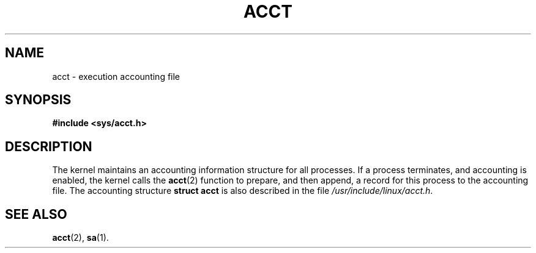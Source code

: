 .\" Copyright (c) 1995 Dirk Eddelbuettel (Dirk.Eddelbuettel@qed.econ.queensu.ca)
.\"
.\" This is free documentation; you can redistribute it and/or
.\" modify it under the terms of the GNU General Public License as
.\" published by the Free Software Foundation; either version 2 of
.\" the License, or (at your option) any later version.
.\"
.\" The GNU General Public License's references to "object code"
.\" and "executables" are to be interpreted as the output of any
.\" document formatting or typesetting system, including
.\" intermediate and printed output.
.\"
.\" This manual is distributed in the hope that it will be useful,
.\" but WITHOUT ANY WARRANTY; without even the implied warranty of
.\" MERCHANTABILITY or FITNESS FOR A PARTICULAR PURPOSE.  See the
.\" GNU General Public License for more details.
.\"
.\" You should have received a copy of the GNU General Public
.\" License along with this manual; if not, write to the Free
.\" Software Foundation, Inc., 675 Mass Ave, Cambridge, MA 02139,
.\" USA.
.\"
.TH ACCT 5 "1995 October 31" "Debian GNU/Linux"
.SH NAME
acct \- execution accounting file
.SH SYNOPSIS
.B #include <sys/acct.h>
.SH DESCRIPTION
The kernel maintains an accounting information structure for all
processes. If a process terminates, and accounting is enabled, the kernel
calls the
.BR acct (2)
function to prepare, and then append, a record for this process
to the accounting file. The accounting structure
.B "struct acct"
is also described in the file
.IR /usr/include/linux/acct.h .
.SH SEE ALSO
.BR acct (2),
.BR sa (1).
